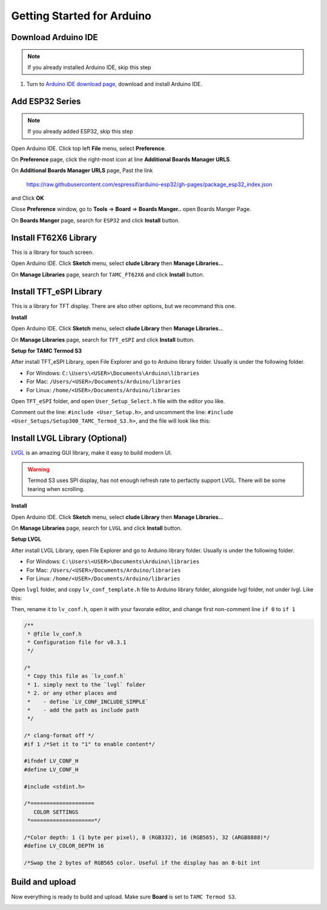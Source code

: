 Getting Started for Arduino
=============================

Download Arduino IDE
------------------------

.. note:: If you already installed Arduino IDE, skip this step

1. Turn to `Arduino IDE download page`_, download and install Arduino IDE.

.. image:: images/arduino-usage-getting-started-download-arduino-ide.png

Add ESP32 Series
------------------------

.. note:: If you already added ESP32, skip this step

Open Arduino IDE. Click top left **File** menu, select **Preference**.

.. image:: images/arduino-usage-getting-started-open-preference.png

On **Preference** page, click the right-most icon at line **Additional Boards Manager URLS**.

.. image:: images/arduino-usage-getting-started-open-additional-boards-manager-urls.png

On **Additional Boards Manager URLS** page, Past the link 

    https://raw.githubusercontent.com/espressif/arduino-esp32/gh-pages/package_esp32_index.json

and Click **OK**

.. image:: images/arduino-usage-getting-started-open-additional-boards-manager-urls-ok.png

Close **Preference** window, go to **Tools** => **Board** => **Boards Manger..** open Boards Manger Page.

.. image:: images/arduino-usage-getting-started-open-boards-manager.png

On **Boards Manger** page, search for ``ESP32`` and click **Install** button.

.. image:: images/arduino-usage-getting-started-open-boards-manager-install.png


Install FT62X6 Library
------------------------

This is a library for touch screen.

Open Arduino IDE. Click **Sketch** menu, select **clude Library** then **Manage Libraries..**.
    
.. image:: images/arduino-usage-getting-started-open-manage-libraries.png
    
On **Manage Libraries** page, search for ``TAMC_FT62X6`` and click **Install** button.
    
.. image:: images/arduino-usage-getting-started-open-manage-libraries-install-TAMC_FT62X6.png


Install TFT_eSPI Library
------------------------

This is a library for TFT display. There are also other options, but we recommand this one.

**Install**

Open Arduino IDE. Click **Sketch** menu, select **clude Library** then **Manage Libraries..**.
    
.. image:: images/arduino-usage-getting-started-open-manage-libraries.png
    
On **Manage Libraries** page, search for ``TFT_eSPI`` and click **Install** button.
    
.. image:: images/arduino-usage-getting-started-open-manage-libraries-install-TFT_eSPI.png

**Setup for TAMC Termod S3**

After install TFT_eSPI Library, open File Explorer and go to Arduino library folder. Usually is under the following folder.

- For Windows: ``C:\Users\<USER>\Documents\Arduino\libraries``
- For Mac: ``/Users/<USER>/Documents/Arduino/libraries``
- For Linux: ``/home/<USER>/Documents/Arduino/libraries``

Open ``TFT_eSPI`` folder, and open ``User_Setup_Select.h`` file with the editor you like.

Comment out the line: ``#include <User_Setup.h>``, and uncomment the line: ``#include <User_Setups/Setup300_TAMC_Termod_S3.h>``, and the file will look like this:

.. code-block:: cpp
    :linenos:

    ...

    // #include <User_Setup.h>

    ...

    #include <User_Setups/Setup300_TAMC_Termod_S3.h>

    ...

Install LVGL Library (Optional)
----------------------------

`LVGL <https://lvgl.io/>`_ is an amazing GUI library, make it easy to build modern UI.

.. warning::

    Termod S3 uses SPI display, has not enough refresh rate to perfactly support LVGL. There will be some tearing when scrolling.

**Install**

Open Arduino IDE. Click **Sketch** menu, select **clude Library** then **Manage Libraries..**.
    
.. image:: images/arduino-usage-getting-started-open-manage-libraries.png
    
On **Manage Libraries** page, search for ``LVGL`` and click **Install** button.

.. image:: images/arduino-usage-getting-started-open-manage-libraries-install-LVGL.png

**Setup LVGL**

After install LVGL Library, open File Explorer and go to Arduino library folder. Usually is under the following folder.

- For Windows: ``C:\Users\<USER>\Documents\Arduino\libraries``
- For Mac: ``/Users/<USER>/Documents/Arduino/libraries``
- For Linux: ``/home/<USER>/Documents/Arduino/libraries``

Open ``lvgl`` folder, and copy ``lv_conf_template.h`` file to Arduino library folder, alongside lvgl folder, not under lvgl. Like this:

.. image:: image/arduino-usage-getting-started-copy-lv-conf-template.png

Then, rename it to ``lv_conf.h``, open it with your favorate editor, and change first non-comment line ``if 0`` to ``if 1``

.. code-block:: cpp

    /**
     * @file lv_conf.h
     * Configuration file for v8.3.1
     */

    /*
     * Copy this file as `lv_conf.h`
     * 1. simply next to the `lvgl` folder
     * 2. or any other places and
     *    - define `LV_CONF_INCLUDE_SIMPLE`
     *    - add the path as include path
     */

    /* clang-format off */
    #if 1 /*Set it to "1" to enable content*/

    #ifndef LV_CONF_H
    #define LV_CONF_H

    #include <stdint.h>

    /*====================
       COLOR SETTINGS
     *====================*/

    /*Color depth: 1 (1 byte per pixel), 8 (RGB332), 16 (RGB565), 32 (ARGB8888)*/
    #define LV_COLOR_DEPTH 16

    /*Swap the 2 bytes of RGB565 color. Useful if the display has an 8-bit int


Build and upload
---------------------

Now everything is ready to build and upload. Make sure **Board** is set to ``TAMC Termod S3``.

.. image:: images/arduino-usage-getting-started-build-upload-select-board.png


.. _Arduino IDE download page: https://www.arduino.cc/en/software
